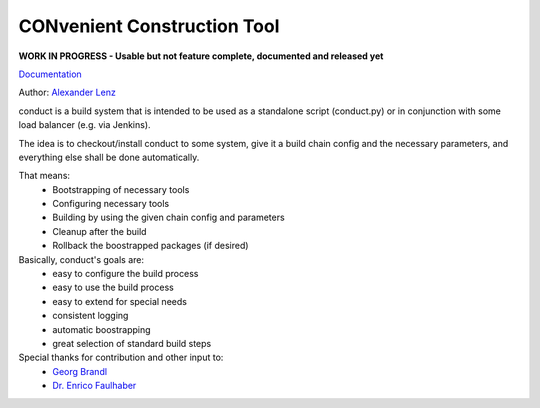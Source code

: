 CONvenient Construction Tool
============================

**WORK IN PROGRESS - Usable but not feature complete, documented and released yet**

`Documentation <http://conduct.rtfd.org>`_

Author: `Alexander Lenz <mailto:alexander.lenz@posteo.de>`_

conduct is a build system that is intended to be used as a standalone script (conduct.py) or in conjunction
with some load balancer (e.g. via Jenkins).

The idea is to checkout/install conduct to some system, give it a build chain config and the necessary
parameters, and everything else shall be done automatically.

That means:
    * Bootstrapping of necessary tools
    * Configuring necessary tools
    * Building by using the given chain config and parameters
    * Cleanup after the build
    * Rollback the boostrapped packages (if desired)

Basically, conduct's goals are:
    * easy to configure the build process
    * easy to use the build process
    * easy to extend for special needs
    * consistent logging
    * automatic boostrapping
    * great selection of standard build steps

Special thanks for contribution and other input to:
	* `Georg Brandl <mailto:georg@python.org>`_
	* `Dr. Enrico Faulhaber <mailto:enrico.faulhaber@arcor.de>`_
